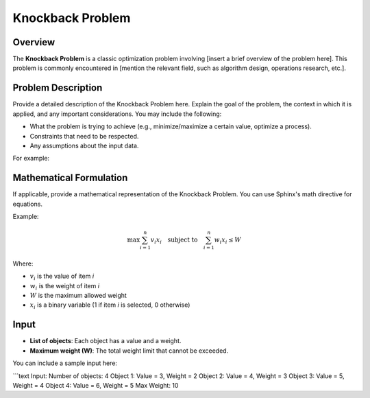 Knockback Problem
=================

Overview
--------
The **Knockback Problem** is a classic optimization problem involving [insert a brief overview of the problem here]. This problem is commonly encountered in [mention the relevant field, such as algorithm design, operations research, etc.].

Problem Description
-------------------
Provide a detailed description of the Knockback Problem here. Explain the goal of the problem, the context in which it is applied, and any important considerations. You may include the following:

- What the problem is trying to achieve (e.g., minimize/maximize a certain value, optimize a process).
- Constraints that need to be respected.
- Any assumptions about the input data.

For example:



Mathematical Formulation
------------------------
If applicable, provide a mathematical representation of the Knockback Problem. You can use Sphinx's math directive for equations.

Example:

.. math::

   \max \sum_{i=1}^{n} v_i x_i \quad \text{subject to} \quad \sum_{i=1}^{n} w_i x_i \leq W

Where:

- :math:`v_i` is the value of item `i`
- :math:`w_i` is the weight of item `i`
- :math:`W` is the maximum allowed weight
- :math:`x_i` is a binary variable (1 if item `i` is selected, 0 otherwise)

Input
-----
- **List of objects**: Each object has a value and a weight.
- **Maximum weight (W)**: The total weight limit that cannot be exceeded.

You can include a sample input here:

```text
Input:
Number of objects: 4
Object 1: Value = 3, Weight = 2
Object 2: Value = 4, Weight = 3
Object 3: Value = 5, Weight = 4
Object 4: Value = 6, Weight = 5
Max Weight: 10
